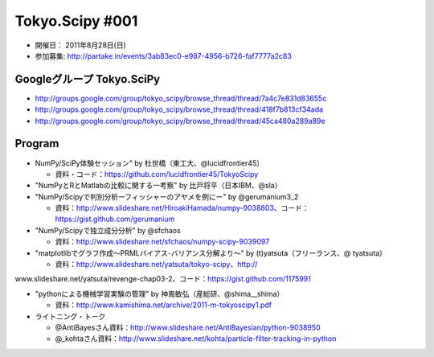 ****************
Tokyo.Scipy #001
****************

- 開催日： 2011年8月28日(日)
- 参加募集: http://partake.in/events/3ab83ec0-e987-4956-b726-faf7777a2c83

Googleグループ Tokyo.SciPy
==========================

* http://groups.google.com/group/tokyo_scipy/browse_thread/thread/7a4c7e831d83655c
* http://groups.google.com/group/tokyo_scipy/browse_thread/thread/418f7b813cf34ada
* http://groups.google.com/group/tokyo_scipy/browse_thread/thread/45ca480a289a89e

Program
=======

* NumPy/SciPy体験セッション" by 杜世橋（東工大、@lucidfrontier45）

  * 資料・コード：https://github.com/lucidfrontier45/TokyoScipy

* "NumPyとRとMatlabの比較に関する一考察" by 比戸将平（日本IBM、@sla）
* "NumPy/Scipyで判別分析ーフィッシャーのアヤメを例にー" by @gerumanium3_2

  * 資料：http://www.slideshare.net/HiroakiHamada/numpy-9038803、コード：https://gist.github.com/gerumanium

* "NumPy/Scipyで独立成分分析" by @sfchaos

  * 資料：http://www.slideshare.net/sfchaos/numpy-scipy-9039097

* "matplotlibでグラフ作成〜PRMLバイアス-バリアンス分解より〜" by (t)yatsuta（フリーランス、@ tyatsuta）

  * 資料：http://www.slideshare.net/yatsuta/tokyo-scipy、http://
www.slideshare.net/yatsuta/revenge-chap03-2、コード：https://gist.github.com/1175991

* "pythonによる機械学習実験の管理" by 神嶌敏弘（産総研、@shima__shima）

  * 資料：http://www.kamishima.net/archive/2011-m-tokyoscipy1.pdf

* ライトニング・トーク

  * @AntiBayesさん資料：http://www.slideshare.net/AntiBayesian/python-9038950
  * @_kohtaさん資料：http://www.slideshare.net/kohta/particle-filter-tracking-in-python